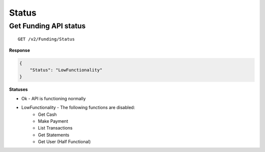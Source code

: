 Status
======

Get Funding API status
----------------------
::

    GET /v2/Funding/Status

**Response**

.. code:: json

    {
        "Status": "LowFunctionality"
    }

**Statuses**

-  Ok - API is functioning normally
-  LowFunctionality - The following functions are disabled:
	-  Get Cash
	-  Make Payment
	-  List Transactions
	-  Get Statements
	-  Get User (Half Functional)
